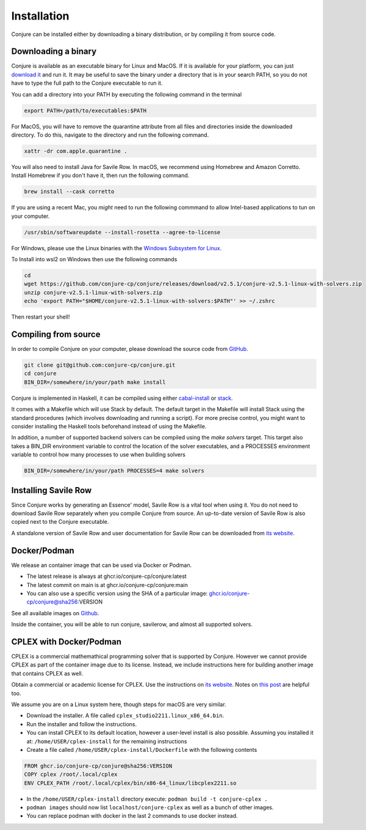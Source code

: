 
.. _installation:

Installation
============

Conjure can be installed either by downloading a binary distribution, or by compiling it from source code.

Downloading a binary
--------------------

Conjure is available as an executable binary for Linux and MacOS.
If it is available for your platform, you can just `download it <https://www.github.com/conjure-cp/conjure/releases/latest>`_ and run it.
It may be useful to save the binary under a directory that is in your search PATH, so you do not have to type the full path to the Conjure executable to run it.

You can add a directory into your PATH by executing the following command in the terminal

.. code-block:: bash

    export PATH=/path/to/executables:$PATH


For MacOS, you will have to remove the quarantine attribute from all files and directories inside the downloaded directory. To do this, navigate to the directory and run the following command.

.. code-block:: bash

    xattr -dr com.apple.quarantine .


You will also need to install Java for Savile Row. In macOS, we recommend using Homebrew and Amazon Corretto. Install Homebrew if you don't have it, then run the following command.

.. code-block:: bash

    brew install --cask corretto

If you are using a recent Mac, you *might* need to run the following commmand to allow Intel-based applications to tun on your computer.

.. code-block:: bash

    /usr/sbin/softwareupdate --install-rosetta --agree-to-license


For Windows, please use the Linux binaries with the
`Windows Subsystem for Linux <https://en.wikipedia.org/wiki/Windows_Subsystem_for_Linux>`_.

To Install into wsl2 on Windows then use the following commands 

.. code-block:: bash

     cd 
     wget https://github.com/conjure-cp/conjure/releases/download/v2.5.1/conjure-v2.5.1-linux-with-solvers.zip
     unzip conjure-v2.5.1-linux-with-solvers.zip
     echo 'export PATH="$HOME/conjure-v2.5.1-linux-with-solvers:$PATH"' >> ~/.zshrc
     
Then restart your shell!

Compiling from source
---------------------

In order to compile Conjure on your computer, please download the source code from `GitHub <https://github.com/conjure-cp/conjure>`_.

.. code-block:: bash

    git clone git@github.com:conjure-cp/conjure.git
    cd conjure
    BIN_DIR=/somewhere/in/your/path make install

Conjure is implemented in Haskell, it can be compiled using either `cabal-install <http://wiki.haskell.org/Cabal-Install>`_ or `stack <https://docs.haskellstack.org/en/stable/README/>`_.

It comes with a Makefile which will use Stack by default.
The default target in the Makefile will install Stack using the standard procedures (which involves downloading and running a script).
For more precise control, you might want to consider installing the Haskell tools beforehand instead of using the Makefile.

In addition, a number of supported backend solvers can be compiled using the `make solvers` target.
This target also takes a BIN_DIR environment variable to control the location of the solver executables,
and a PROCESSES environment variable to control how many processes to use when building solvers

.. code-block:: bash

    BIN_DIR=/somewhere/in/your/path PROCESSES=4 make solvers

Installing Savile Row
---------------------

Since Conjure works by generating an Essence' model, Savile Row is a vital tool when using it.
You do not need to download Savile Row separately when you compile Conjure from source.
An up-to-date version of Savile Row is also copied next to the Conjure executable.

A standalone version of Savile Row and user documentation for Savile Row can be downloaded from `its website <http://savilerow.cs.st-andrews.ac.uk>`_.


Docker/Podman
-------------

We release an container image that can be used via Docker or Podman.

- The latest release is always at ghcr.io/conjure-cp/conjure:latest

- The latest commit on main is at ghcr.io/conjure-cp/conjure:main

- You can also use a specific version using the SHA of a particular image: ghcr.io/conjure-cp/conjure@sha256:VERSION

See all available images on `Github <https://github.com/conjure-cp/conjure/pkgs/container/conjure>`_.

Inside the container, you will be able to run conjure, savilerow, and almost all supported solvers.

CPLEX with Docker/Podman
------------------------

CPLEX is a commercial mathemathical programming solver that is supported by Conjure. However we cannot provide CPLEX as part of the container image due to its license. Instead, we include instructions here for building another image that contains CPLEX as well.

Obtain a commercial or academic license for CPLEX. Use the instructions on `its website <https://www.ibm.com/products/ilog-cplex-optimization-studio>`_. Notes on `this post <https://community.ibm.com/community/user/ai-datascience/blogs/xavier-nodet1/2020/07/09/cplex-free-for-students>`_ are helpful too.

We assume you are on a Linux system here, though steps for macOS are very similar.

- Download the installer. A file called ``cplex_studio2211.linux_x86_64.bin``.
- Run the installer and follow the instructions.
- You can install CPLEX to its default location, however a user-level install is also possible. Assuming you installed it at: ``/home/USER/cplex-install`` for the remaining instructions
- Create a file called ``/home/USER/cplex-install/Dockerfile`` with the following contents

.. code-block:: bash

    FROM ghcr.io/conjure-cp/conjure@sha256:VERSION
    COPY cplex /root/.local/cplex
    ENV CPLEX_PATH /root/.local/cplex/bin/x86-64_linux/libcplex2211.so

- In the ``/home/USER/cplex-install`` directory execute: ``podman build -t conjure-cplex .``

- ``podman images`` should now list ``localhost/conjure-cplex`` as well as a bunch of other images.

- You can replace podman with docker in the last 2 commands to use docker instead.












